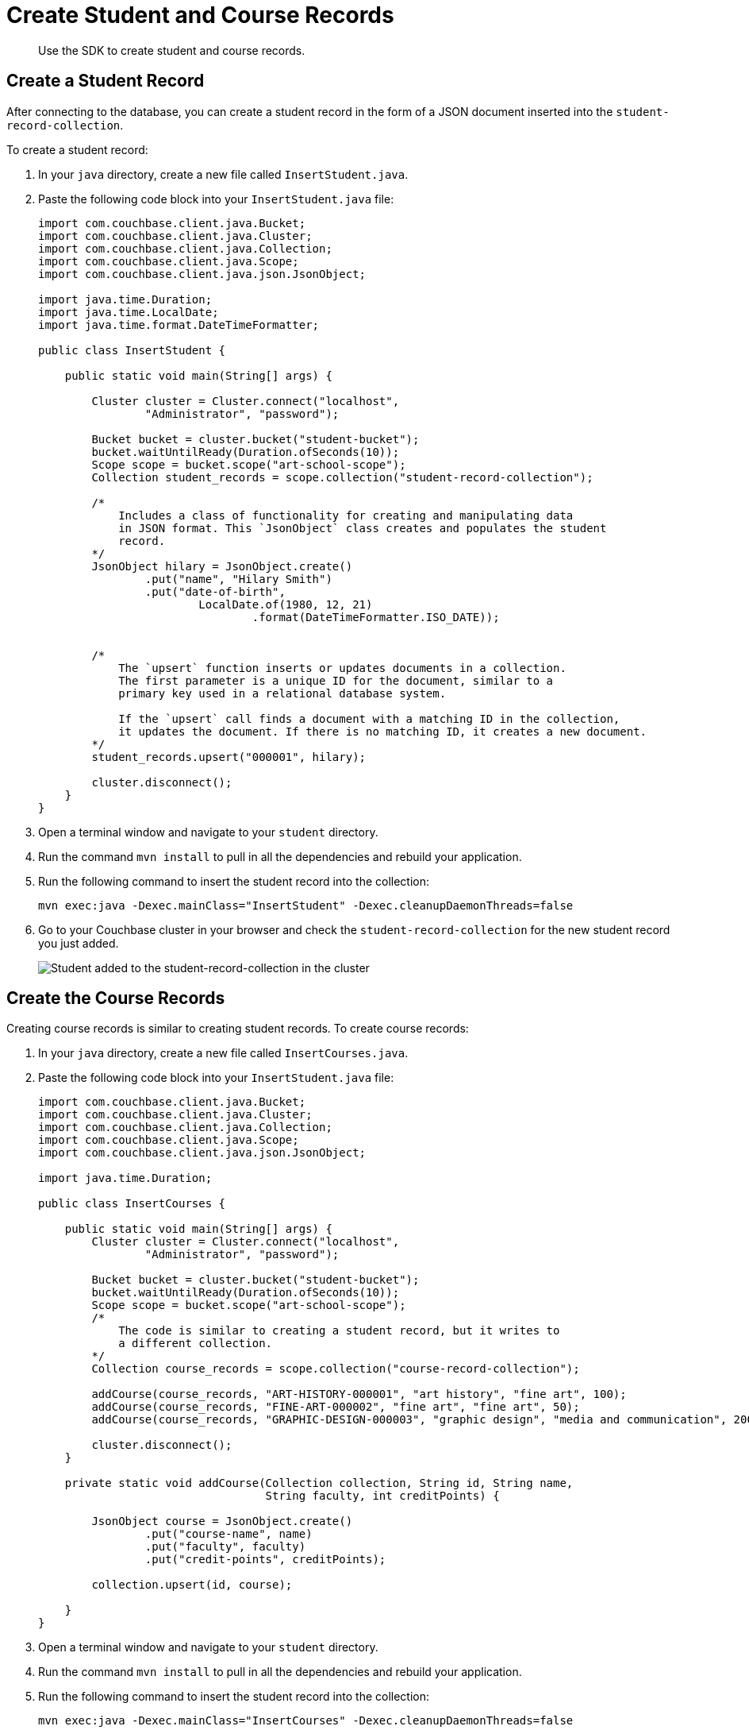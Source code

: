 = Create Student and Course Records
:description: Use the SDK to create student and course records.
:page-topic-type: tutorial
:page-pagination: full
:imagesdir: ../../images

[abstract]
{description}

== Create a Student Record

After connecting to the database, you can create a student record in the form of a JSON document inserted into the `student-record-collection`.

To create a student record:

. In your `java` directory, create a new file called `InsertStudent.java`.
. Paste the following code block into your `InsertStudent.java` file:
+
[source, java]
----
import com.couchbase.client.java.Bucket;
import com.couchbase.client.java.Cluster;
import com.couchbase.client.java.Collection;
import com.couchbase.client.java.Scope;
import com.couchbase.client.java.json.JsonObject;

import java.time.Duration;
import java.time.LocalDate;
import java.time.format.DateTimeFormatter;

public class InsertStudent {

    public static void main(String[] args) {

        Cluster cluster = Cluster.connect("localhost",
                "Administrator", "password");

        Bucket bucket = cluster.bucket("student-bucket");
        bucket.waitUntilReady(Duration.ofSeconds(10));
        Scope scope = bucket.scope("art-school-scope");
        Collection student_records = scope.collection("student-record-collection");    

        /*
            Includes a class of functionality for creating and manipulating data 
            in JSON format. This `JsonObject` class creates and populates the student 
            record.
        */
        JsonObject hilary = JsonObject.create()
                .put("name", "Hilary Smith")
                .put("date-of-birth",
                        LocalDate.of(1980, 12, 21)
                                .format(DateTimeFormatter.ISO_DATE));   


        /*
            The `upsert` function inserts or updates documents in a collection.
            The first parameter is a unique ID for the document, similar to a 
            primary key used in a relational database system.

            If the `upsert` call finds a document with a matching ID in the collection,
            it updates the document. If there is no matching ID, it creates a new document.
        */
        student_records.upsert("000001", hilary);    

        cluster.disconnect();
    }
}
----
+
. Open a terminal window and navigate to your `student` directory.
. Run the command `mvn install` to pull in all the dependencies and rebuild your application.
. Run the following command to insert the student record into the collection:
+
[source, sh]
----
mvn exec:java -Dexec.mainClass="InsertStudent" -Dexec.cleanupDaemonThreads=false
----
+
. Go to your Couchbase cluster in your browser and check the `student-record-collection` for the new student record you just added.
+
image::new-student-record.png[alt="Student added to the student-record-collection in the cluster"]


== Create the Course Records

Creating course records is similar to creating student records.
To create course records:

. In your `java` directory, create a new file called `InsertCourses.java`.
. Paste the following code block into your `InsertStudent.java` file:
+
[source, java]
----
import com.couchbase.client.java.Bucket;
import com.couchbase.client.java.Cluster;
import com.couchbase.client.java.Collection;
import com.couchbase.client.java.Scope;
import com.couchbase.client.java.json.JsonObject;

import java.time.Duration;

public class InsertCourses {

    public static void main(String[] args) {
        Cluster cluster = Cluster.connect("localhost",
                "Administrator", "password");

        Bucket bucket = cluster.bucket("student-bucket");
        bucket.waitUntilReady(Duration.ofSeconds(10));
        Scope scope = bucket.scope("art-school-scope");
        /*
            The code is similar to creating a student record, but it writes to
            a different collection.
        */
        Collection course_records = scope.collection("course-record-collection");    

        addCourse(course_records, "ART-HISTORY-000001", "art history", "fine art", 100);
        addCourse(course_records, "FINE-ART-000002", "fine art", "fine art", 50);
        addCourse(course_records, "GRAPHIC-DESIGN-000003", "graphic design", "media and communication", 200);

        cluster.disconnect();
    }

    private static void addCourse(Collection collection, String id, String name,
                                  String faculty, int creditPoints) {

        JsonObject course = JsonObject.create()
                .put("course-name", name)
                .put("faculty", faculty)
                .put("credit-points", creditPoints);

        collection.upsert(id, course);

    }
}
----
+
. Open a terminal window and navigate to your `student` directory.
. Run the command `mvn install` to pull in all the dependencies and rebuild your application.
. Run the following command to insert the student record into the collection:
+
[source, sh]
----
mvn exec:java -Dexec.mainClass="InsertCourses" -Dexec.cleanupDaemonThreads=false
----
+
. Go to your Couchbase cluster in your browser and check the `course-record-collection` for the new course records you just added.
+
image::new-course-records.png[alt="Courses added to the course-record-collection in the cluster"]


== Troubleshooting

When connecting to the database and creating a student or course record, you might get errors in your console.

* If you get an authentication error, confirm that the username and password in your `InsertStudent.java` and `InsertCourses.java` files match the username and password you used when setting up the Couchbase cluster in your browser.
* If you get the error `DnsSrvLookupFailedEvent`, which tells you to specify an IP address, go to your `InsertStudent.java` and `InsertCourses.java` files and replace `localhost` with the IP address of your local Couchbase Server.
* For any other errors, run `mvn install` and try the original command again.


== Next Steps

After creating student and course records, you can xref:java-tutorial/retrieve-records.adoc[retrieve information from your database].